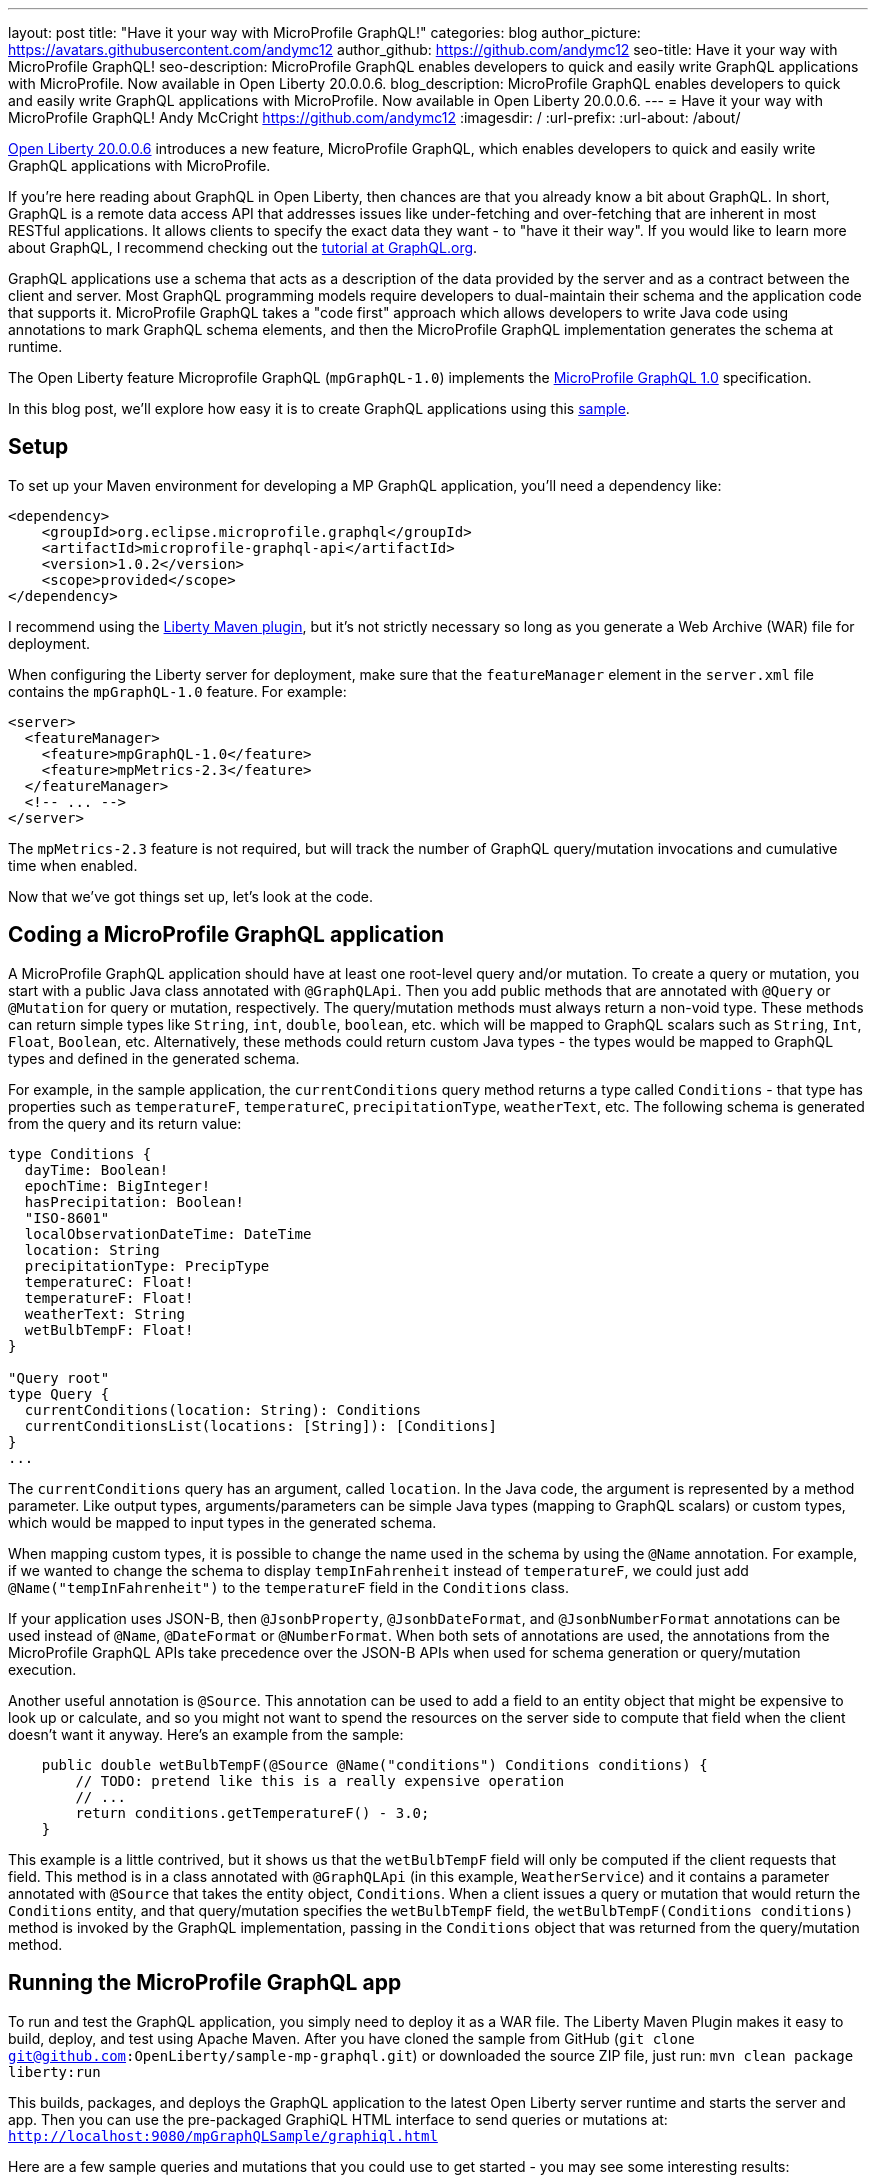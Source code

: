 ---
layout: post
title: "Have it your way with MicroProfile GraphQL!"
categories: blog
author_picture: https://avatars.githubusercontent.com/andymc12
author_github: https://github.com/andymc12
seo-title: Have it your way with MicroProfile GraphQL!
seo-description: MicroProfile GraphQL enables developers to quick and easily write GraphQL applications with MicroProfile. Now available in Open Liberty 20.0.0.6.
blog_description: MicroProfile GraphQL enables developers to quick and easily write GraphQL applications with MicroProfile. Now available in Open Liberty 20.0.0.6.
---
= Have it your way with MicroProfile GraphQL!
Andy McCright <https://github.com/andymc12>
:imagesdir: /
:url-prefix:
:url-about: /about/

// tag::intro[]
link:{url-prefix}/blog/2020/06/05/graphql-open-liberty-20006.html[Open Liberty 20.0.0.6] introduces a new feature, MicroProfile GraphQL, which enables developers to quick and easily write GraphQL applications with MicroProfile.

If you're here reading about GraphQL in Open Liberty, then chances are that you already know a bit about GraphQL. In short, GraphQL is a remote data access API that addresses
issues like under-fetching and over-fetching that are inherent in most RESTful applications. It allows clients to
specify the exact data they want - to "have it their way". If
you would like to learn more about GraphQL, I recommend checking out the 
link:https://graphql.org/learn/[tutorial at GraphQL.org].

GraphQL applications use a schema that acts as a description of the data provided by the server and as a contract
between the client and server. Most GraphQL programming models require developers to dual-maintain their schema and the
application code that supports it. MicroProfile GraphQL takes a "code first" approach which allows developers to write
Java code using annotations to mark GraphQL schema elements, and then the MicroProfile GraphQL implementation generates the schema
at runtime.

The Open Liberty feature Microprofile GraphQL (`mpGraphQL-1.0`) implements the 
link:https://github.com/eclipse/microprofile-graphql/releases/tag/1.0.2[MicroProfile GraphQL 1.0] specification. 

In this blog post, we'll explore how easy it is to create GraphQL applications using this 
link:https://github.com/OpenLiberty/sample-mp-graphql[sample].
// end::intro[]

// tag::setup[]
== Setup

To set up your Maven environment for developing a MP GraphQL application, you'll need a dependency like:

[source,xml]
----
<dependency>
    <groupId>org.eclipse.microprofile.graphql</groupId>
    <artifactId>microprofile-graphql-api</artifactId>
    <version>1.0.2</version>
    <scope>provided</scope>
</dependency>
----

I recommend using the link:/guides/maven-intro.html[Liberty Maven plugin], but it's not strictly
necessary so long as you generate a Web Archive (WAR) file for deployment.

When configuring the Liberty server for deployment, make sure that the `featureManager` element in the `server.xml` file
contains the `mpGraphQL-1.0` feature. For example:

[source,xml]
----
<server>
  <featureManager>
    <feature>mpGraphQL-1.0</feature>
    <feature>mpMetrics-2.3</feature>
  </featureManager>
  <!-- ... -->
</server>
----

The `mpMetrics-2.3` feature is not required, but will track the number of GraphQL query/mutation invocations and
cumulative time when enabled.

Now that we've got things set up, let's look at the code.
// end::setup[]

// tag::coding[]
== Coding a MicroProfile GraphQL application

A MicroProfile GraphQL application should have at least one root-level query and/or mutation. To create a query or
mutation, you start with a public Java class annotated with `@GraphQLApi`. Then you add public methods that are
annotated with `@Query` or `@Mutation` for query or mutation, respectively. The query/mutation methods must always
return a non-void type. These methods can return simple types like `String`, `int`, `double`, `boolean`, etc. which will
be mapped to GraphQL scalars such as `String`, `Int`, `Float`, `Boolean`, etc. Alternatively, these methods could return
custom Java types - the types would be mapped to GraphQL types and defined in the generated schema.

For example, in the
sample application, the `currentConditions` query method returns a type called `Conditions` - that type has properties
such as `temperatureF`, `temperatureC`, `precipitationType`, `weatherText`, etc. The following schema is generated
from the query and its return value:

[source]
----
type Conditions {
  dayTime: Boolean!
  epochTime: BigInteger!
  hasPrecipitation: Boolean!
  "ISO-8601"
  localObservationDateTime: DateTime
  location: String
  precipitationType: PrecipType
  temperatureC: Float!
  temperatureF: Float!
  weatherText: String
  wetBulbTempF: Float!
}

"Query root"
type Query {
  currentConditions(location: String): Conditions
  currentConditionsList(locations: [String]): [Conditions]
}
...
----

The `currentConditions` query has an argument, called `location`. In the Java code, the argument is represented by a
method parameter. Like output types, arguments/parameters can be simple Java types (mapping to GraphQL scalars) or
custom types, which would be mapped to input types in the generated schema.

When mapping custom types, it is possible to change the name used in the schema by using the `@Name`
annotation. For example, if we wanted to change the schema to display `tempInFahrenheit` instead of `temperatureF`, we
could just add `@Name("tempInFahrenheit")` to the `temperatureF` field in the `Conditions` class.

If your application uses JSON-B, then `@JsonbProperty`, `@JsonbDateFormat`, and `@JsonbNumberFormat` annotations can be
used instead of `@Name`, `@DateFormat` or `@NumberFormat`. When both sets of annotations are used, the annotations from
the MicroProfile GraphQL APIs take precedence over the JSON-B APIs when used for schema generation or query/mutation execution.

Another useful annotation is `@Source`. This annotation can be used to add a field to an entity object that might be
expensive to look up or calculate, and so you might not want to spend the resources on the server side to compute that
field when the client doesn't want it anyway.  Here's an example from the sample:

[source,java]
----
    public double wetBulbTempF(@Source @Name("conditions") Conditions conditions) {
        // TODO: pretend like this is a really expensive operation
        // ...
        return conditions.getTemperatureF() - 3.0;
    }
----

This example is a little contrived, but it shows us that the `wetBulbTempF` field will only be computed if the client
requests that field. This method is in a class annotated with `@GraphQLApi` (in this example, `WeatherService`) and it
contains a parameter annotated with `@Source` that takes the entity object, `Conditions`. When a client issues a query
or mutation that would return the `Conditions` entity, and that query/mutation specifies the `wetBulbTempF` field, the `wetBulbTempF(Conditions conditions)` method is invoked by the GraphQL implementation, passing in the
`Conditions` object that was returned from the query/mutation method.
// end::coding[]

// tag::running[]
== Running the MicroProfile GraphQL app

To run and test the GraphQL application, you simply need to deploy it as a WAR file. The Liberty Maven
Plugin makes it easy to build, deploy, and test using Apache Maven. After you have cloned the sample from GitHub
(`git clone git@github.com:OpenLiberty/sample-mp-graphql.git`) or downloaded the source ZIP file, just run:
`mvn clean package liberty:run`

This builds, packages, and deploys the GraphQL application to the latest Open Liberty server runtime and starts the 
server and app. Then you can use the pre-packaged GraphiQL HTML interface to send queries or mutations at:
`http://localhost:9080/mpGraphQLSample/graphiql.html`

Here are a few sample queries and mutations that you could use to get started - you may see some interesting results:

[source,graphql]
----
#Temperature (Fahrenheit) for Las Vegas
query LasVegas {
  currentConditions(location: "Las Vegas") {
    temperatureF
  }
}
----

[source,graphql]
----
#Is it really always sunny in Philadelphia?
query SunnyInPhilly {
  currentConditions(location: "Philadelphia") {
    weatherText
  }
}
----

[source,graphql]
----
# Weather conditions for three locations - one roundtrip
query threeLocations {
  atlanta: currentConditions(location: "Atlanta") {
        hasPrecipitation
        temperatureF
        weatherText
        precipitationType
    }
  newyork: currentConditions(location: "New York") {
        hasPrecipitation
        temperatureF
        weatherText
        precipitationType
  }
  chicago: currentConditions(location: "Chicago") {
        hasPrecipitation
        temperatureF
        weatherText
        precipitationType
    }
}
----

[source,graphql]
----
# See partial results when one portion of the query fails
query fourLocations {
  atlanta: currentConditions(location: "Atlanta") {
        hasPrecipitation
        temperatureF
        weatherText
        precipitationType
        wetBulbTempF
    }
  nowhere: currentConditions(location: "Nowhere") {
    hasPrecipitation
        temperatureF
        weatherText
        precipitationType
  }
  newyork: currentConditions(location: "New York") {
        hasPrecipitation
        temperatureF
        weatherText
        precipitationType
  }
  chicago: currentConditions(location: "Chicago") {
        hasPrecipitation
        temperatureF
        weatherText
        precipitationType
        wetBulbTempF
    }
}
----

[source,graphql]
----
# Reset the stored weather conditions
mutation {
  reset
}
----

// end:: running[]

// tag::authorization[]
== Authorizing access to certain queries/mutations

It may be necessary to restrict access to certain queries/mutations to certain authenticated users. While it is not part
of the MicroProfile GraphQL 1.0 specification (it is under consideration for a future version of the spec), Open Liberty
makes authorization checks possible by using the `@DenyAll`, `@PermitAll`, and `@RolesAllowed` annotations. These
annotations must be placed on the class or method of classes annotated with `@GraphQLApi`.

When implementing authorization with MicroProfile GraphQL, you need to enable the `appSecurity-3.0` (or `appSecurity-2.0`) feature in the
server configuration. You also need to set up the user registry and web container metadata for authentication and
authorization.

In the sample, we use the basic user registry which defines two users, one for each of two roles:

[source,xml]
----
  <basicRegistry id="basic" realm="sample-mp-graphql">
     <user name="user1" password="user1pwd" />
     <user name="user2" password="user2pwd" />
     <group name="Role1">
       <member name="user1"/>
     </group>
     <group name="Role2">
       <member name="user2"/>
     </group>
   </basicRegistry>
----

This means that `user1` is part of `Role1` and `user2` is part of `Role2`. The `web.xml` declares these roles, and also sets up
form-based authentication so that, when the Application Security feature is enabled, clients are prompted to log in using a
web-based form before accessing the GraphiQL HTML page.  It also allows the application to prevent users other than
those in `Role2` to invoke the `reset` mutation method:

[source,java]
----
    @RolesAllowed("Role2")
    @Mutation
    @Description("Reset the cached conditions so that new queries will return newly randomized weather data." +
                 "Returns number of entries cleared.")
    public int reset() {
        int cleared = currentConditionsMap.size();
        currentConditionsMap.clear();
        return cleared;
    }
----


// end::authorization[]

// tag::metrics[]
== Integration with MicroProfile Metrics

If you enable the `mpMetrics-2.3` feature with `mpGraphQL-1.0`, Open Liberty tracks the number of times a particular
query or mutation method is invoked--and the cumulative time spent in that method. These metrics can be useful for
determining what data is being accessed, how often, and where time is spent in execution.

Metrics collection and reporting for GraphQL applications is not mentioned in either the MicroProfile GraphQL 1.0 spec or the
MicroProfile Metrics 2.3 spec, so the actual stats are collected and reported under the "vendor" category. To see these stats,
you can browse to:
`http://localhost:9080/metrics/vendor`

The stats are prefixed with `vendor_mp_graphql_` and should look something like this:

[source]
----
# TYPE vendor_mp_graphql_Query_currentConditions_total counter
vendor_mp_graphql_Query_currentConditions_total 27
# TYPE vendor_mp_graphql_Query_currentConditions_elapsedTime_seconds gauge
vendor_mp_graphql_Query_currentConditions_elapsedTime_seconds 0.10273818800000001
# TYPE vendor_mp_graphql_Conditions_wetBulbTempF_total counter
vendor_mp_graphql_Conditions_wetBulbTempF_total 4
# TYPE vendor_mp_graphql_Conditions_wetBulbTempF_elapsedTime_seconds gauge
vendor_mp_graphql_Conditions_wetBulbTempF_elapsedTime_seconds 0.031866015000000004
# TYPE vendor_mp_graphql_Mutation_reset_total counter
vendor_mp_graphql_Mutation_reset_total 3
# TYPE vendor_mp_graphql_Mutation_reset_elapsedTime_seconds gauge
vendor_mp_graphql_Mutation_reset_elapsedTime_seconds 0.007540145000000001
----
// end::metrics[]

// tag::summary[]
== Summary

GraphQL is a powerful and popular query language for remote data access. MicroProfile GraphQL makes it easy to develop
GraphQL applications in Java. And now you use GraphQL in Open Liberty!
// end::summary[]

// tag::references[]
== References

- Learn GraphQL: https://graphql.org/learn/
- MicroProfile GraphQL GitHub Project: https://github.com/eclipse/microprofile-graphql
- MicroProfile GraphQL 1.0.2 Specification: https://download.eclipse.org/microprofile/microprofile-graphql-1.0.2/microprofile-graphql.html
- MicroProfile GraphQL 1.0.2 API Docs: https://download.eclipse.org/microprofile/microprofile-graphql-1.0.2/apidocs/
- Sample Application: https://github.com/OpenLiberty/sample-mp-graphql
- Open Liberty: https://openliberty.io
// end::references[]
